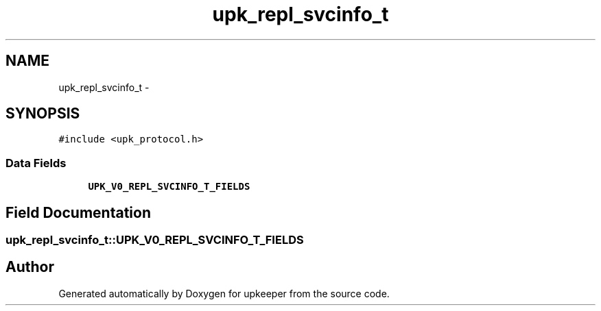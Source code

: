 .TH "upk_repl_svcinfo_t" 3 "Tue Nov 1 2011" "Version 1" "upkeeper" \" -*- nroff -*-
.ad l
.nh
.SH NAME
upk_repl_svcinfo_t \- 
.SH SYNOPSIS
.br
.PP
.PP
\fC#include <upk_protocol.h>\fP
.SS "Data Fields"

.in +1c
.ti -1c
.RI "\fBUPK_V0_REPL_SVCINFO_T_FIELDS\fP"
.br
.in -1c
.SH "Field Documentation"
.PP 
.SS "\fBupk_repl_svcinfo_t::UPK_V0_REPL_SVCINFO_T_FIELDS\fP"

.SH "Author"
.PP 
Generated automatically by Doxygen for upkeeper from the source code.
